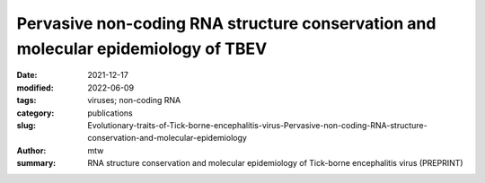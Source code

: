 Pervasive non-coding RNA structure conservation and molecular epidemiology of TBEV
##################################################################################

:date: 2021-12-17
:modified: 2022-06-09
:tags: viruses; non-coding RNA
:category: publications
:slug: Evolutionary-traits-of-Tick-borne-encephalitis-virus-Pervasive-non-coding-RNA-structure-conservation-and-molecular-epidemiology
:author: mtw
:summary: RNA structure conservation and molecular epidemiology of Tick-borne encephalitis virus (PREPRINT)

.. role:: link-flat-strong(link)
  :class: m-flat m-text m-strong

.. role:: link-flat(link)
  :class: m-flat m-text

.. role:: ul
  :class: m-text m-ul

.. role:: doi(link)
  :class: doi

.. block-default:: Abstract

    Tick-borne encephalitis virus (TBEV) is the etiological agent of tick-borne encephalitis, an infectious disease of the central nervous system that is often associated with severe sequelae in humans. While TBEV is typically classified into three subtypes, recent evidence suggests a more varied range of TBEV subtypes and lineages that differ substantially in their 3’UTR architecture. Building on comparative genomics approaches and thermodynamic modelling, we characterize the TBEV 3’UTR structureome diversity and propose a unified picture of pervasive non-coding RNA (ncRNA) structure conservation. Moreover, we provide an updated phylogeny of TBEV, building on more than 220 publicly available complete genomes, and investigate the molecular epidemiology and phylodynamics with Nextstrain, a web-based visualization framework for real-time pathogen evolution.



.. block-info:: Reference

  | :link-flat-strong:`Evolutionary traits of Tick-borne encephalitis virus: Pervasive non-coding RNA structure conservation and molecular epidemiology <https://doi.org/10.1093/ve/veac051>`
  |  Lena S. Kutschera, Michael T. Wolfinger
  |  *Virus Evol.* (2022) in press | :doi:`doi: 10.1093/ve/veac051 <https://doi.org/10.1093/ve/veac051>` | :link-flat:`Preprint PDF <{static}/files/papers/Kutschera-2022__PREPRINT.pdf>` |  :link-flat:`Supplementary data <{static}/files/papers/Kutschera-2022__SupplementaryData.pdf>`

.. block-info:: Citations

    .. container:: m-label

        .. raw:: html

          <span class="__dimensions_badge_embed__" data-doi="10.1093/ve/veac051" data-style="small_rectangle"></span><script async src="https://badge.dimensions.ai/badge.js" charset="utf-8"></script>

    .. container:: m-label

        .. raw:: html

          <script type="text/javascript" src="https://d1bxh8uas1mnw7.cloudfront.net/assets/embed.js"></script><div class="altmetric-embed" data-badge-type="2" data-badge-popover="bottom" data-doi="10.1093/ve/veac051"></div>
